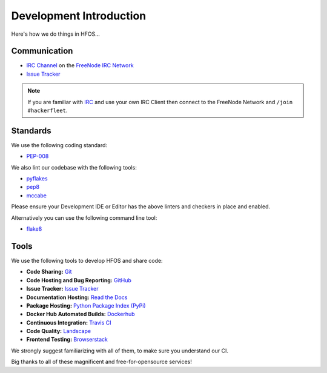 .. _Issue Tracker: https://github.com/hackerfleet/hfos/issues
.. _FreeNode IRC Network: http://freenode.net
.. _IRC Channel: http://webchat.freenode.net/?randomnick=1&channels=hackerfleet&uio=d4


Development Introduction
========================


Here's how we do things in HFOS...


Communication
-------------

- `IRC Channel`_ on the `FreeNode IRC Network`_
- `Issue Tracker`_


.. note:: If you are familiar with `IRC <http://en.wikipedia.org/wiki/Internet_Relay_Chat>`_
        and use your own IRC Client then connect to the FreeNode Network and ``/join #hackerfleet``.


Standards
---------

We use the following coding standard:

- `PEP-008 <http://www.python.org/dev/peps/pep-0008/>`_

We also lint our codebase with the following tools:

- `pyflakes <https://pypi.python.org/pypi/pyflakes>`_
- `pep8 <https://pypi.python.org/pypi/pep8>`_
- `mccabe <https://pypi.python.org/pypi/mccabe/0.2.1>`_

Please ensure your Development IDE or Editor has the above
linters and checkers in place and enabled.

Alternatively you can use the following command line tool:

- `flake8 <https://pypi.python.org/pypi/flake8>`_


Tools
-----

We use the following tools to develop HFOS and share code:

- **Code Sharing:**
  `Git <https://git-scm.com/>`_
- **Code Hosting and Bug Reporting:**
  `GitHub <https://github.com/hackerfleet/hfos>`_
- **Issue Tracker:**
  `Issue Tracker <https://github.com/hackerfleet/hfos/issues>`_
- **Documentation Hosting:**
  `Read the Docs <http://hfos.readthedocs.org>`_
- **Package Hosting:**
  `Python Package Index (PyPi) <http://pypi.python.org/pypi/hfos>`_
- **Docker Hub Automated Builds:**
  `Dockerhub <https://hub.docker.com/r/hackerfleet/hfos/>`_
- **Continuous Integration:**
  `Travis CI <https://travis-ci.org/Hackerfleet/hfos>`_
- **Code Quality:**
  `Landscape <https://landscape.io/github/Hackerfleet/hfos/>`_
- **Frontend Testing:**
  `Browserstack <https://browserstack.com>`_

We strongly suggest familiarizing with all of them, to make sure you understand our CI.

Big thanks to all of these magnificent and free-for-opensource services!
